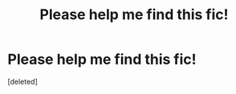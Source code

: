 #+TITLE: Please help me find this fic!

* Please help me find this fic!
:PROPERTIES:
:Score: 0
:DateUnix: 1534629905.0
:DateShort: 2018-Aug-19
:FlairText: Fic Search
:END:
[deleted]

